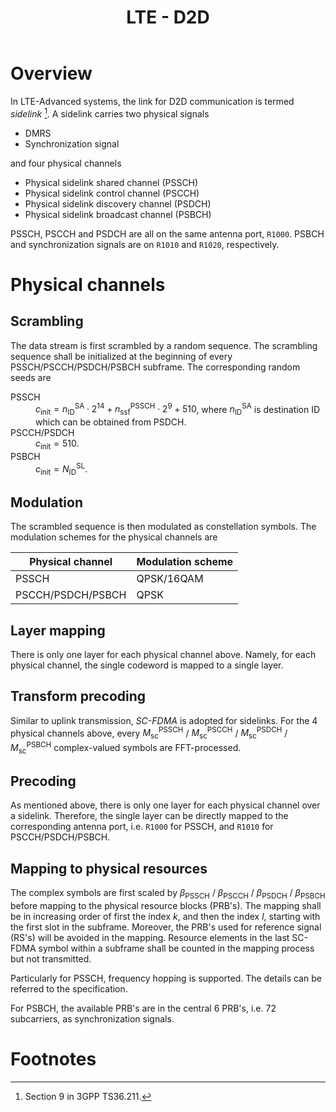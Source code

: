 #+TITLE: LTE - D2D

* Overview
In LTE-Advanced systems, the link for D2D communication is termed /sidelink/ [fn:1]. A sidelink carries two physical signals
- DMRS
- Synchronization signal
and four physical channels
- Physical sidelink shared channel (PSSCH)
- Physical sidelink control channel (PSCCH)
- Physical sidelink discovery channel (PSDCH)
- Physical sidelink broadcast channel (PSBCH)
PSSCH, PSCCH and PSDCH are all on the same antenna port, =R1000=. PSBCH and synchronization signals are on =R1010= and =R1020=, respectively.
* Physical channels
** Scrambling
The data stream is first scrambled by a random sequence. The scrambling sequence shall be initialized at the beginning of every PSSCH/PSCCH/PSDCH/PSBCH subframe. The corresponding random seeds are
- PSSCH :: $c_\text{init} = n_\text{ID}^\text{SA} \cdot 2^{14} + n_\text{ssf}^\text{PSSCH} \cdot 2^9 + 510$, where $n_\text{ID}^\text{SA}$ is destination ID which can be obtained from PSDCH.
- PSCCH/PSDCH :: $c_\text{init} = 510$.
- PSBCH :: $c_\text{init} = N_\text{ID}^\text{SL}$.
** Modulation
The scrambled sequence is then modulated as constellation symbols. The modulation schemes for the physical channels are
| Physical channel  | Modulation scheme |
|-------------------+-------------------|
| PSSCH             | QPSK/16QAM        |
| PSCCH/PSDCH/PSBCH | QPSK              | 
** Layer mapping
There is only one layer for each physical channel above. Namely, for each physical channel, the single codeword is mapped to a single layer.
** Transform precoding
Similar to uplink transmission, /SC-FDMA/ is adopted for sidelinks. For the 4 physical channels above, every $M_\text{sc}^\text{PSSCH}$ / $M_\text{sc}^\text{PSCCH}$ / $M_\text{sc}^\text{PSDCH}$ / $M_\text{sc}^\text{PSBCH}$ complex-valued symbols are FFT-processed.
** Precoding
As mentioned above, there is only one layer for each physical channel over a sidelink. Therefore, the single layer can be directly mapped to the corresponding antenna port, i.e. =R1000= for PSSCH, and =R1010= for PSCCH/PSDCH/PSBCH.
** Mapping to physical resources
The complex symbols are first scaled by $\beta_\text{PSSCH}$ / $\beta_\text{PSCCH}$ / $\beta_\text{PSDCH}$ / $\beta_\text{PSBCH}$ before mapping to the physical resource blocks (PRB's). The mapping shall be in increasing order of first the index /k/, and then the index /l/, starting with the first slot in the subframe. Moreover, the PRB's used for reference signal (RS's) will be avoided in the mapping. Resource elements in the last SC-FDMA symbol within a subframe shall be counted in the mapping process but not transmitted.

Particularly for PSSCH, frequency hopping is supported. The details can be referred to the specification.

For PSBCH, the available PRB's are in the central 6 PRB's, i.e. 72 subcarriers, as synchronization signals.

* Footnotes

[fn:1] Section 9 in 3GPP TS36.211.
